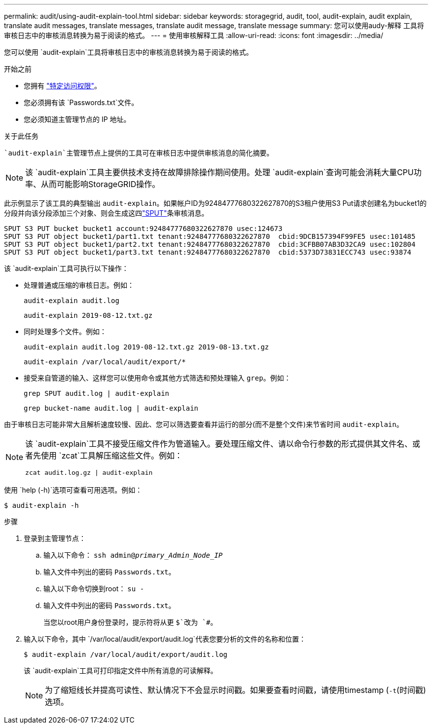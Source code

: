---
permalink: audit/using-audit-explain-tool.html 
sidebar: sidebar 
keywords: storagegrid, audit, tool, audit-explain, audit explain, translate audit messages, translate messages, translate audit message, translate message 
summary: 您可以使用audy-解释 工具将审核日志中的审核消息转换为易于阅读的格式。 
---
= 使用审核解释工具
:allow-uri-read: 
:icons: font
:imagesdir: ../media/


[role="lead"]
您可以使用 `audit-explain`工具将审核日志中的审核消息转换为易于阅读的格式。

.开始之前
* 您拥有 link:../admin/admin-group-permissions.html["特定访问权限"]。
* 您必须拥有该 `Passwords.txt`文件。
* 您必须知道主管理节点的 IP 地址。


.关于此任务
 `audit-explain`主管理节点上提供的工具可在审核日志中提供审核消息的简化摘要。


NOTE: 该 `audit-explain`工具主要供技术支持在故障排除操作期间使用。处理 `audit-explain`查询可能会消耗大量CPU功率、从而可能影响StorageGRID操作。

此示例显示了该工具的典型输出 `audit-explain`。如果帐户ID为92484777680322627870的S3租户使用S3 Put请求创建名为bucket1的分段并向该分段添加三个对象、则会生成这四link:sput-s3-put.html["SPUT"]条审核消息。

[listing]
----
SPUT S3 PUT bucket bucket1 account:92484777680322627870 usec:124673
SPUT S3 PUT object bucket1/part1.txt tenant:92484777680322627870  cbid:9DCB157394F99FE5 usec:101485
SPUT S3 PUT object bucket1/part2.txt tenant:92484777680322627870  cbid:3CFBB07AB3D32CA9 usec:102804
SPUT S3 PUT object bucket1/part3.txt tenant:92484777680322627870  cbid:5373D73831ECC743 usec:93874
----
该 `audit-explain`工具可执行以下操作：

* 处理普通或压缩的审核日志。例如：
+
`audit-explain audit.log`

+
`audit-explain 2019-08-12.txt.gz`

* 同时处理多个文件。例如：
+
`audit-explain audit.log 2019-08-12.txt.gz 2019-08-13.txt.gz`

+
`audit-explain /var/local/audit/export/*`

* 接受来自管道的输入、这样您可以使用命令或其他方式筛选和预处理输入 `grep`。例如：
+
`grep SPUT audit.log | audit-explain`

+
`grep bucket-name audit.log | audit-explain`



由于审核日志可能非常大且解析速度较慢、因此、您可以筛选要查看并运行的部分(而不是整个文件)来节省时间 `audit-explain`。

[NOTE]
====
该 `audit-explain`工具不接受压缩文件作为管道输入。要处理压缩文件、请以命令行参数的形式提供其文件名、或者先使用 `zcat`工具解压缩这些文件。例如：

`zcat audit.log.gz | audit-explain`

====
使用 `help (-h)`选项可查看可用选项。例如：

`$ audit-explain -h`

.步骤
. 登录到主管理节点：
+
.. 输入以下命令： `ssh admin@_primary_Admin_Node_IP_`
.. 输入文件中列出的密码 `Passwords.txt`。
.. 输入以下命令切换到root： `su -`
.. 输入文件中列出的密码 `Passwords.txt`。
+
当您以root用户身份登录时，提示符将从更 `$`改为 `#`。



. 输入以下命令，其中 `/var/local/audit/export/audit.log`代表您要分析的文件的名称和位置：
+
`$ audit-explain /var/local/audit/export/audit.log`

+
该 `audit-explain`工具可打印指定文件中所有消息的可读解释。

+

NOTE: 为了缩短线长并提高可读性、默认情况下不会显示时间戳。如果要查看时间戳，请使用timestamp (`-t`(时间戳)选项。



